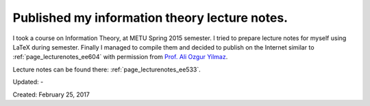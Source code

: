 Published my information theory lecture notes.
==============================================

I took a course on Information Theory, at METU Spring 2015 semester. I tried to prepare lecture notes for myself using LaTeX during semester. Finally I managed to compile them and decided to publish on the Internet similar to :ref:`page_lecturenotes_ee604` with permission from `Prof. Ali Ozgur Yilmaz <http://users.metu.edu.tr/aoyilmaz/>`__.

Lecture notes can be found there: :ref:`page_lecturenotes_ee533`.

Updated: -

Created: February 25, 2017